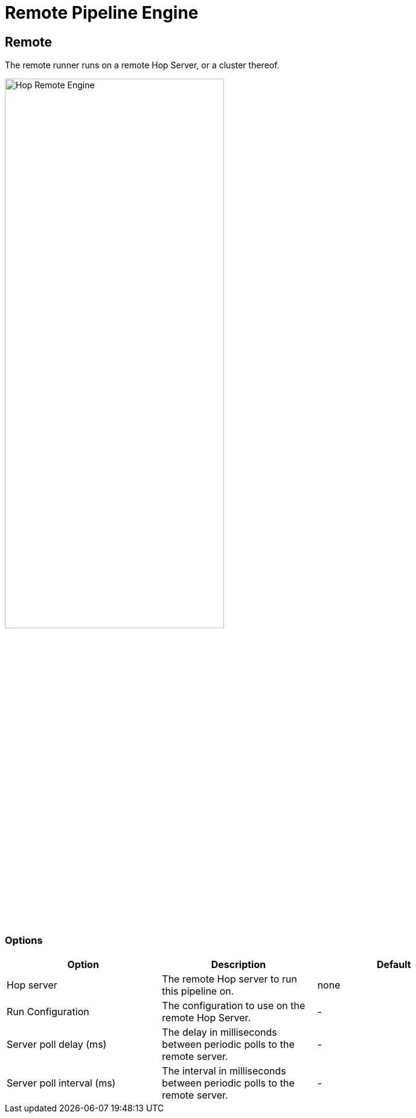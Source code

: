 ////
Licensed to the Apache Software Foundation (ASF) under one
or more contributor license agreements.  See the NOTICE file
distributed with this work for additional information
regarding copyright ownership.  The ASF licenses this file
to you under the Apache License, Version 2.0 (the
"License"); you may not use this file except in compliance
with the License.  You may obtain a copy of the License at
  http://www.apache.org/licenses/LICENSE-2.0
Unless required by applicable law or agreed to in writing,
software distributed under the License is distributed on an
"AS IS" BASIS, WITHOUT WARRANTIES OR CONDITIONS OF ANY
KIND, either express or implied.  See the License for the
specific language governing permissions and limitations
under the License.
////
[[RemotePipelineEngine]]
:imagesdir: ../assets/images
= Remote Pipeline Engine

== Remote

The remote runner runs on a remote Hop Server, or a cluster thereof.

image::run-configuration/remote-engine.png[Hop Remote Engine, 65% , align="left"]

=== Options

[width="90%", options="header"]
|===
|Option|Description|Default
|Hop server|The remote Hop server to run this pipeline on.|none
|Run Configuration|The configuration to use on the remote Hop Server.|-
|Server poll delay (ms)|The delay in milliseconds between periodic polls to the remote server.|-
|Server poll interval (ms)|The interval in milliseconds between periodic polls to the remote server.|-
|===
